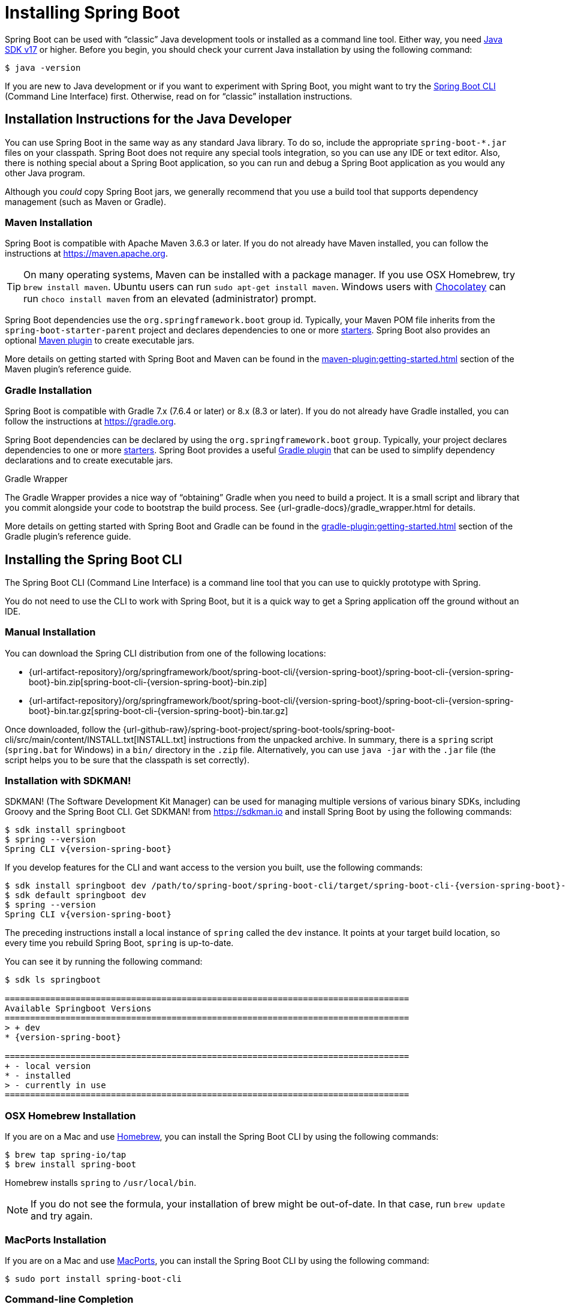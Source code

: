 [[getting-started.installing]]
= Installing Spring Boot

Spring Boot can be used with "`classic`" Java development tools or installed as a command line tool.
Either way, you need https://www.java.com[Java SDK v17] or higher.
Before you begin, you should check your current Java installation by using the following command:

[source,shell]
----
$ java -version
----

If you are new to Java development or if you want to experiment with Spring Boot, you might want to try the xref:installing.adoc#getting-started.installing.cli[Spring Boot CLI] (Command Line Interface) first.
Otherwise, read on for "`classic`" installation instructions.



[[getting-started.installing.java]]
== Installation Instructions for the Java Developer

You can use Spring Boot in the same way as any standard Java library.
To do so, include the appropriate `+spring-boot-*.jar+` files on your classpath.
Spring Boot does not require any special tools integration, so you can use any IDE or text editor.
Also, there is nothing special about a Spring Boot application, so you can run and debug a Spring Boot application as you would any other Java program.

Although you _could_ copy Spring Boot jars, we generally recommend that you use a build tool that supports dependency management (such as Maven or Gradle).



[[getting-started.installing.java.maven]]
=== Maven Installation

Spring Boot is compatible with Apache Maven 3.6.3 or later.
If you do not already have Maven installed, you can follow the instructions at https://maven.apache.org.

TIP: On many operating systems, Maven can be installed with a package manager.
If you use OSX Homebrew, try `brew install maven`.
Ubuntu users can run `sudo apt-get install maven`.
Windows users with https://chocolatey.org/[Chocolatey] can run `choco install maven` from an elevated (administrator) prompt.

Spring Boot dependencies use the `org.springframework.boot` group id.
Typically, your Maven POM file inherits from the `spring-boot-starter-parent` project and declares dependencies to one or more xref:reference:using/build-systems.adoc#using.build-systems.starters[starters].
Spring Boot also provides an optional xref:maven-plugin:index.adoc[Maven plugin] to create executable jars.

More details on getting started with Spring Boot and Maven can be found in the xref:maven-plugin:getting-started.adoc[] section of the Maven plugin's reference guide.



[[getting-started.installing.java.gradle]]
=== Gradle Installation

Spring Boot is compatible with Gradle 7.x (7.6.4 or later) or 8.x (8.3 or later).
If you do not already have Gradle installed, you can follow the instructions at https://gradle.org.

Spring Boot dependencies can be declared by using the `org.springframework.boot` `group`.
Typically, your project declares dependencies to one or more xref:reference:using/build-systems.adoc#using.build-systems.starters[starters].
Spring Boot provides a useful xref:gradle-plugin:index.adoc[Gradle plugin] that can be used to simplify dependency declarations and to create executable jars.

.Gradle Wrapper
****
The Gradle Wrapper provides a nice way of "`obtaining`" Gradle when you need to build a project.
It is a small script and library that you commit alongside your code to bootstrap the build process.
See {url-gradle-docs}/gradle_wrapper.html for details.
****

More details on getting started with Spring Boot and Gradle can be found in the xref:gradle-plugin:getting-started.adoc[] section of the Gradle plugin's reference guide.



[[getting-started.installing.cli]]
== Installing the Spring Boot CLI

The Spring Boot CLI (Command Line Interface) is a command line tool that you can use to quickly prototype with Spring.

You do not need to use the CLI to work with Spring Boot, but it is a quick way to get a Spring application off the ground without an IDE.



[[getting-started.installing.cli.manual-installation]]
=== Manual Installation

ifeval::["{artifact-release-type}" == "snapshot"]
You can download one of the `spring-boot-cli-\*-bin.zip` or `spring-boot-cli-*-bin.tar.gz` files from the {url-artifact-repository}/org/springframework/boot/spring-boot-cli/{version-spring-boot}/[Spring software repository].
endif::[]
ifeval::["{artifact-release-type}" != "snapshot"]
You can download the Spring CLI distribution from one of the following locations:

* {url-artifact-repository}/org/springframework/boot/spring-boot-cli/{version-spring-boot}/spring-boot-cli-{version-spring-boot}-bin.zip[spring-boot-cli-{version-spring-boot}-bin.zip]
* {url-artifact-repository}/org/springframework/boot/spring-boot-cli/{version-spring-boot}/spring-boot-cli-{version-spring-boot}-bin.tar.gz[spring-boot-cli-{version-spring-boot}-bin.tar.gz]
endif::[]


Once downloaded, follow the {url-github-raw}/spring-boot-project/spring-boot-tools/spring-boot-cli/src/main/content/INSTALL.txt[INSTALL.txt] instructions from the unpacked archive.
In summary, there is a `spring` script (`spring.bat` for Windows) in a `bin/` directory in the `.zip` file.
Alternatively, you can use `java -jar` with the `.jar` file (the script helps you to be sure that the classpath is set correctly).



[[getting-started.installing.cli.sdkman]]
=== Installation with SDKMAN!

SDKMAN! (The Software Development Kit Manager) can be used for managing multiple versions of various binary SDKs, including Groovy and the Spring Boot CLI.
Get SDKMAN! from https://sdkman.io and install Spring Boot by using the following commands:

[source,shell,subs="verbatim,attributes"]
----
$ sdk install springboot
$ spring --version
Spring CLI v{version-spring-boot}
----

If you develop features for the CLI and want access to the version you built, use the following commands:

[source,shell,subs="verbatim,attributes"]
----
$ sdk install springboot dev /path/to/spring-boot/spring-boot-cli/target/spring-boot-cli-{version-spring-boot}-bin/spring-{version-spring-boot}/
$ sdk default springboot dev
$ spring --version
Spring CLI v{version-spring-boot}
----

The preceding instructions install a local instance of `spring` called the `dev` instance.
It points at your target build location, so every time you rebuild Spring Boot, `spring` is up-to-date.

You can see it by running the following command:

[source,shell,subs="verbatim,attributes"]
----
$ sdk ls springboot

================================================================================
Available Springboot Versions
================================================================================
> + dev
* {version-spring-boot}

================================================================================
+ - local version
* - installed
> - currently in use
================================================================================
----



[[getting-started.installing.cli.homebrew]]
=== OSX Homebrew Installation

If you are on a Mac and use https://brew.sh/[Homebrew], you can install the Spring Boot CLI by using the following commands:

[source,shell]
----
$ brew tap spring-io/tap
$ brew install spring-boot
----

Homebrew installs `spring` to `/usr/local/bin`.

NOTE: If you do not see the formula, your installation of brew might be out-of-date.
In that case, run `brew update` and try again.



[[getting-started.installing.cli.macports]]
=== MacPorts Installation

If you are on a Mac and use https://www.macports.org/[MacPorts], you can install the Spring Boot CLI by using the following command:

[source,shell]
----
$ sudo port install spring-boot-cli
----



[[getting-started.installing.cli.completion]]
=== Command-line Completion

The Spring Boot CLI includes scripts that provide command completion for the https://en.wikipedia.org/wiki/Bash_%28Unix_shell%29[BASH] and https://en.wikipedia.org/wiki/Z_shell[zsh] shells.
You can `source` the script (also named `spring`) in any shell or put it in your personal or system-wide bash completion initialization.
On a Debian system, the system-wide scripts are in `<installation location>/shell-completion/bash` and all scripts in that directory are executed when a new shell starts.
For example, to run the script manually if you have installed by using SDKMAN!, use the following commands:

[source,shell]
----
$ . ~/.sdkman/candidates/springboot/current/shell-completion/bash/spring
$ spring <HIT TAB HERE>
  grab  help  jar  run  test  version
----

NOTE: If you install the Spring Boot CLI by using Homebrew or MacPorts, the command-line completion scripts are automatically registered with your shell.



[[getting-started.installing.cli.scoop]]
=== Windows Scoop Installation

If you are on a Windows and use https://scoop.sh/[Scoop], you can install the Spring Boot CLI by using the following commands:

[source,shell]
----
$ scoop bucket add extras
$ scoop install springboot
----

Scoop installs `spring` to `~/scoop/apps/springboot/current/bin`.

NOTE: If you do not see the app manifest, your installation of scoop might be out-of-date.
In that case, run `scoop update` and try again.
